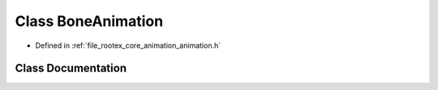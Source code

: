 .. _exhale_class_class_bone_animation:

Class BoneAnimation
===================

- Defined in :ref:`file_rootex_core_animation_animation.h`


Class Documentation
-------------------


.. doxygenclass:: BoneAnimation
   :members:
   :protected-members:
   :undoc-members: